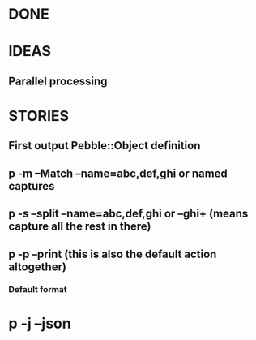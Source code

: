 
* DONE
* IDEAS
** Parallel processing
** 
* STORIES
** First output Pebble::Object definition
** p -m --Match --name=abc,def,ghi or named captures
** p -s --split --name=abc,def,ghi or --ghi+ (means capture all the rest in there)
** p -p --print (this is also the default action altogether)
*** Default format
* p -j --json
